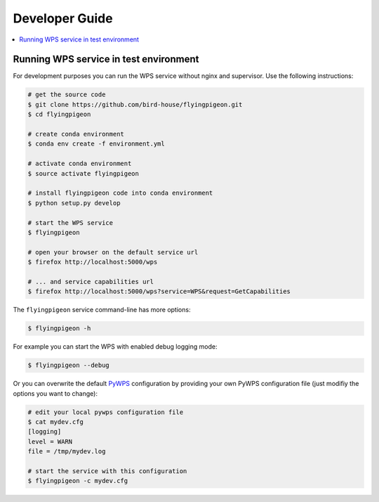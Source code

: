 .. _devguide:

Developer Guide
===============

.. contents::
    :local:
    :depth: 2


.. _wps_test_env:

Running WPS service in test environment
---------------------------------------

For development purposes you can run the WPS service without nginx and supervisor.
Use the following instructions:

.. code-block:: sh

    # get the source code
    $ git clone https://github.com/bird-house/flyingpigeon.git
    $ cd flyingpigeon

    # create conda environment
    $ conda env create -f environment.yml

    # activate conda environment
    $ source activate flyingpigeon

    # install flyingpigeon code into conda environment
    $ python setup.py develop

    # start the WPS service
    $ flyingpigeon

    # open your browser on the default service url
    $ firefox http://localhost:5000/wps

    # ... and service capabilities url
    $ firefox http://localhost:5000/wps?service=WPS&request=GetCapabilities

The ``flyingpigeon`` service command-line has more options:

.. code-block:: sh

    $ flyingpigeon -h

For example you can start the WPS with enabled debug logging mode:

.. code-block:: sh

    $ flyingpigeon --debug

Or you can overwrite the default `PyWPS`_ configuration by providing your own
PyWPS configuration file (just modifiy the options you want to change):

.. code-block:: sh

    # edit your local pywps configuration file
    $ cat mydev.cfg
    [logging]
    level = WARN
    file = /tmp/mydev.log

    # start the service with this configuration
    $ flyingpigeon -c mydev.cfg

.. _PyWPS: http://pywps.org/

